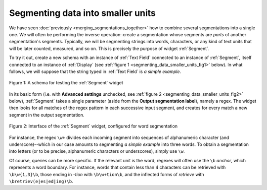 Segmenting data into smaller units
==================================

We have seen :doc:`previously <merging_segmentations_together>` how to combine
several segmentations into a single one. We will often be performing the
inverse operation: create a segmentation whose segments are *parts* of another
segmentation's segments. Typically, we will be segmenting strings into words,
characters, or any kind of text units that will be later counted, measured,
and so on. This is precisely the purpose of widget :ref:`Segment`.

To try it out, create a new schema with an instance of :ref:`Text Field`
connected to an instance of :ref:`Segment`, itself connected to an instance of
:ref:`Display` (see :ref:`figure 1 <segmenting_data_smaller_units_fig1>`
below). In what follows, we will suppose that the string typed in
:ref:`Text Field` is *a simple example*.

.. _segmenting_data_smaller_units_fig1:

.. figure:: figures/segment_example_schema.png
    :align: center
    :alt: Schema illustrating the usage of widget Segment
    :figclass: align-center

    Figure 1: A schema for testing the :ref:`Segment` widget
    
In its basic form (i.e. with **Advanced settings** unchecked, see
:ref:`figure 2 <segmenting_data_smaller_units_fig2>` below),
:ref:`Segment` takes a single parameter (aside from the
**Output segmentation label**), namely a regex. The widget then looks for all
matches of the regex pattern in each successive input segment, and creates for
every match a new segment in the output segmentation.

.. _segmenting_data_smaller_units_fig2:

.. figure:: figures/segment_example.png
    :align: center
    :alt: Interface of widget Segment configured with regex "\w+"
    :figclass: align-center

    Figure 2: Interface of the :ref:`Segment` widget, configured for word segmentation

For instance, the regex ``\w+`` divides each incoming segment into sequences
of alphanumeric character (and underscore)--which in our case amounts to
segmenting *a simple example* into three words. To obtain a segmentation
into letters (or to be precise, alphanumeric characters or underscores),
simply use ``\w``.

Of course, queries can be more specific. If the relevant unit is the word,
regexes will often use the ``\b`` *anchor*, which represents a word boundary.
For instance, words that contain less than 4 characters can be retrieved
with ``\b\w{1,3}\b``, those ending in *-tion* with ``\b\w+tion\b``, and the
inflected forms of *retrieve* with ``\bretriev(e|es|ed|ing)\b``.
